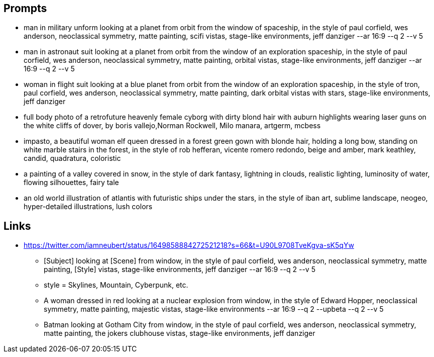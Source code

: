
== Prompts
* man in military unform looking at a planet from orbit from the window of spaceship, in the style of paul corfield, wes anderson, neoclassical symmetry, matte painting, scifi vistas, stage-like environments, jeff danziger --ar 16:9 --q 2 --v 5
* man in astronaut suit looking at a planet from orbit from the window of an exploration spaceship, in the style of paul corfield, wes anderson, neoclassical symmetry, matte painting, orbital vistas, stage-like environments, jeff danziger --ar 16:9 --q 2 --v 5
* woman in flight suit looking at a blue planet from orbit from the window of an exploration spaceship, in the style of tron, paul corfield, wes anderson, neoclassical symmetry, matte painting, dark orbital vistas with stars, stage-like environments, jeff danziger
* full body photo of a retrofuture heavenly female cyborg with dirty blond hair with auburn highlights wearing laser guns on the white cliffs of dover, by boris vallejo,Norman Rockwell, Milo manara, artgerm, mcbess
* impasto, a beautiful woman elf queen dressed in a forest green gown with blonde hair, holding a long bow, standing on white marble stairs in the forest, in the style of rob hefferan, vicente romero redondo, beige and amber, mark keathley, candid, quadratura, coloristic
* a painting of a valley covered in snow, in the style of dark fantasy, lightning in clouds, realistic lighting, luminosity of water, flowing silhouettes, fairy tale
* an old world illustration of atlantis with futuristic ships under the stars, in the style of iban art, sublime landscape, neogeo, hyper-detailed illustrations, lush colors

== Links

* https://twitter.com/iamneubert/status/1649858884272521218?s=66&t=U90L9708TveKgva-sK5qYw
** [Subject] looking at [Scene] from window, in the style of paul corfield, wes anderson, neoclassical symmetry, matte painting, [Style] vistas, stage-like environments, jeff danziger --ar 16:9 --q 2 --v 5
** style = Skylines, Mountain, Cyberpunk, etc.
** A woman dressed in red looking at a nuclear explosion from window, in the style of Edward Hopper, neoclassical symmetry, matte painting, majestic vistas, stage-like environments --ar 16:9 --q 2 --upbeta --q 2  --v 5
** Batman looking at Gotham City from window, in the style of paul corfield, wes anderson, neoclassical symmetry, matte painting, the jokers clubhouse vistas, stage-like environments, jeff danziger
